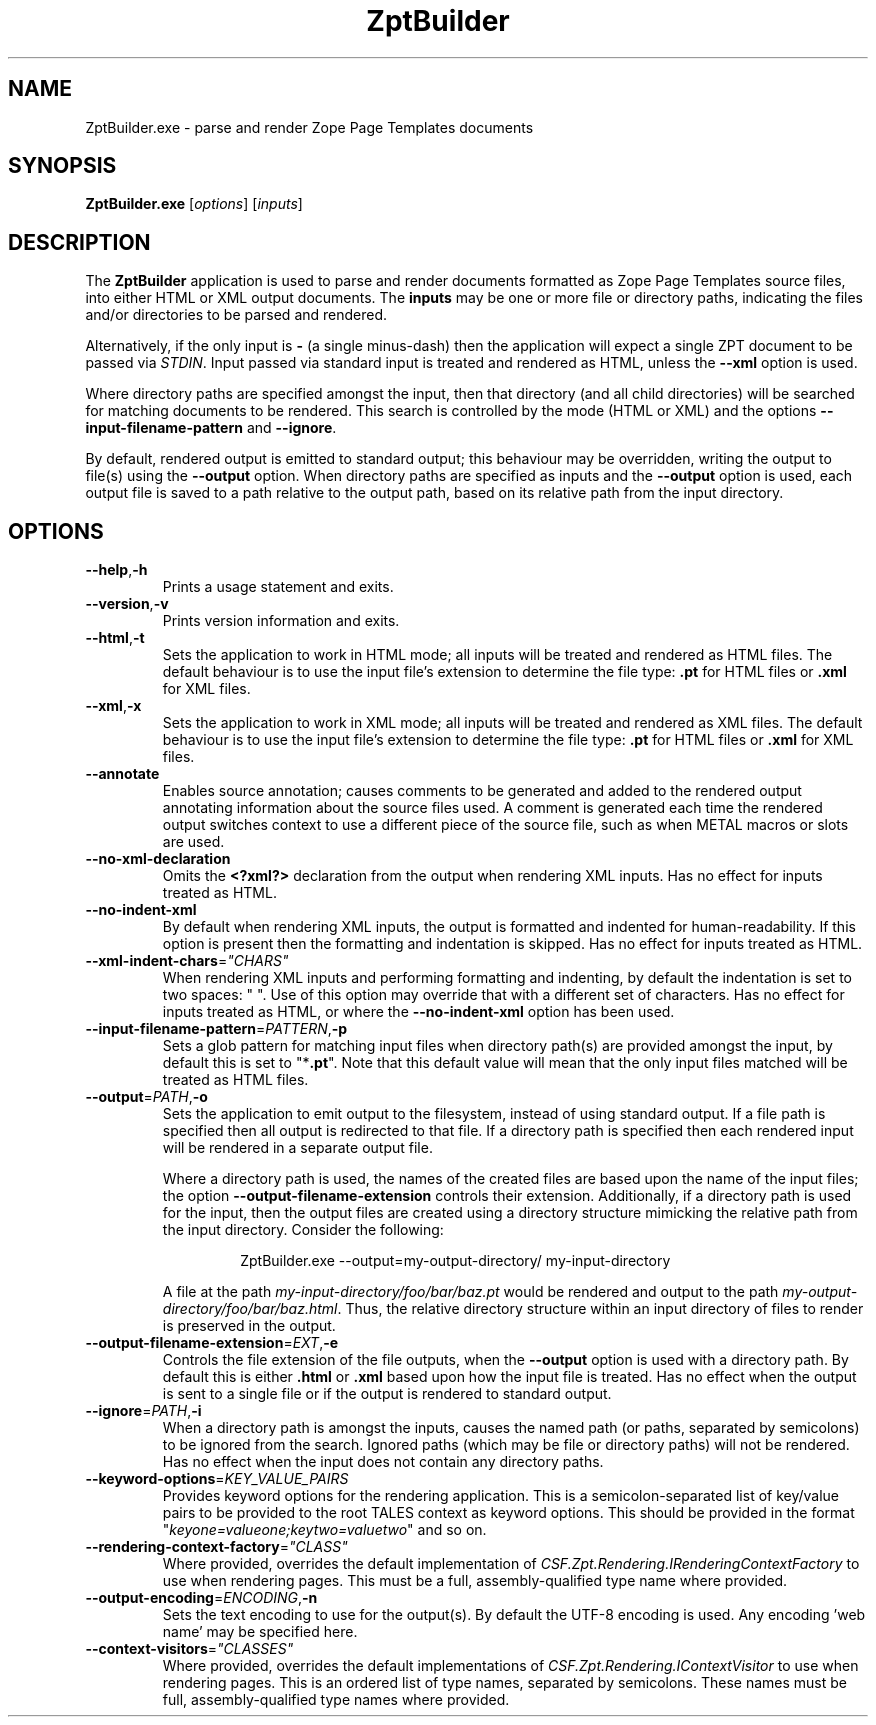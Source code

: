 .TH ZptBuilder 1
.SH NAME
ZptBuilder.exe \- parse and render Zope Page Templates documents
.SH SYNOPSIS
.B ZptBuilder.exe
[\fIoptions\fR]
[\fIinputs\fR]
.SH DESCRIPTION
The \fBZptBuilder\fR application is used to parse and render documents formatted as Zope Page Templates source files, into either HTML or XML output documents.
The \fBinputs\fR may be one or more file or directory paths, indicating the files and/or directories to be parsed and rendered.
.PP
Alternatively, if the only input is \fB\-\fR (a single minus\-dash) then the application will expect a single ZPT document to be passed via \fISTDIN\fR.
Input passed via standard input is treated and rendered as HTML, unless the \fB\-\-xml\fR option is used.
.PP
Where directory paths are specified amongst the input, then that directory (and all child directories) will be searched for matching documents to be rendered.
This search is controlled by the mode (HTML or XML) and the options \fB\-\-input\-filename\-pattern\fR and \fB\-\-ignore\fR.
.PP
By default, rendered output is emitted to standard output; this behaviour may be overridden, writing the output to file(s) using the \fB\-\-output\fR option.
When directory paths are specified as inputs and the \fB\-\-output\fR option is used, each output file is saved to a path relative to the output path, based on its relative path from the input directory.
.SH OPTIONS
.TP
.BR \-\-help\fR,\fB\-h
Prints a usage statement and exits.
.TP
.BR \-\-version\fR,\fB\-v
Prints version information and exits.
.TP
.BR \-\-html\fR,\fB-t
Sets the application to work in HTML mode; all inputs will be treated and rendered as HTML files.
The default behaviour is to use the input file's extension to determine the file type: \fB.pt\fR for HTML files or \fB.xml\fR for XML files.
.TP
.BR \-\-xml\fR,\fB-x
Sets the application to work in XML mode; all inputs will be treated and rendered as XML files.
The default behaviour is to use the input file's extension to determine the file type: \fB.pt\fR for HTML files or \fB.xml\fR for XML files.
.TP
.BR \-\-annotate
Enables source annotation; causes comments to be generated and added to the rendered output annotating information about the source files used.
A comment is generated each time the rendered output switches context to use a different piece of the source file, such as when METAL macros or slots are used.
.TP
.BR \-\-no\-xml\-declaration
Omits the \fB<?xml?>\fR declaration from the output when rendering XML inputs.
Has no effect for inputs treated as HTML.
.TP
.BR \-\-no\-indent\-xml
By default when rendering XML inputs, the output is formatted and indented for human-readability.
If this option is present then the formatting and indentation is skipped.
Has no effect for inputs treated as HTML.
.TP
.BR \-\-xml\-indent\-chars\fR=\fI"CHARS"
When rendering XML inputs and performing formatting and indenting, by default the indentation is set to two spaces: "  ".
Use of this option may override that with a different set of characters.
Has no effect for inputs treated as HTML, or where the \fB\-\-no\-indent\-xml\fR option has been used.
.TP
.BR \-\-input\-filename\-pattern\fR=\fIPATTERN\fR,\fB\-p
Sets a glob pattern for matching input files when directory path(s) are provided amongst the input, by default this is set to "*\fB.pt\fR".
Note that this default value will mean that the only input files matched will be treated as HTML files.
.TP
.BR \-\-output\fR=\fIPATH\fR,\fB\-o
Sets the application to emit output to the filesystem, instead of using standard output.
If a file path is specified then all output is redirected to that file.
If a directory path is specified then each rendered input will be rendered in a separate output file.
.RS
.PP
Where a directory path is used, the names of the created files are based upon the name of the input files; the option \fB\-\-output\-filename\-extension\fR controls their extension.
Additionally, if a directory path is used for the input, then the output files are created using a directory structure mimicking the relative path from the input directory.
Consider the following:
.PP
.nf
.RS
ZptBuilder.exe \-\-output=my\-output\-directory/ my\-input\-directory
.RE
.fi
.PP
A file at the path \fImy\-input\-directory/foo/bar/baz.pt\fR would be rendered and output to the path \fImy\-output\-directory/foo/bar/baz.html\fR.
Thus, the relative directory structure within an input directory of files to render is preserved in the output.
.RE
.TP
.BR \-\-output\-filename\-extension\fR=\fIEXT\fR,\fB-e\fR
Controls the file extension of the file outputs, when the \fB\-\-output\fR option is used with a directory path.
By default this is either \fB.html\fR or \fB.xml\fR based upon how the input file is treated.
Has no effect when the output is sent to a single file or if the output is rendered to standard output.
.TP
.BR \-\-ignore\fR=\fIPATH\fR,\fB-i\fR
When a directory path is amongst the inputs, causes the named path (or paths, separated by semicolons) to be ignored from the search.
Ignored paths (which may be file or directory paths) will not be rendered.
Has no effect when the input does not contain any directory paths.
.TP
.BR \-\-keyword\-options\fR=\fIKEY_VALUE_PAIRS\fR
Provides keyword options for the rendering application.
This is a semicolon-separated list of key/value pairs to be provided to the root TALES context as keyword options.
This should be provided in the format "\fIkeyone=valueone;keytwo=valuetwo\fR" and so on.
.TP
.BR \-\-rendering\-context\-factory\fR=\fI"CLASS"\fR
Where provided, overrides the default implementation of \fICSF.Zpt.Rendering.IRenderingContextFactory\fR to use when rendering pages.
This must be a full, assembly-qualified type name where provided.
.TP
.BR \-\-output\-encoding\fR=\fIENCODING\fR,\fB-n
Sets the text encoding to use for the output(s).
By default the UTF-8 encoding is used.
Any encoding 'web name' may be specified here.
.TP
.BR \-\-context\-visitors\fR=\fI"CLASSES"\fR
Where provided, overrides the default implementations of \fICSF.Zpt.Rendering.IContextVisitor\fR to use when rendering pages.
This is an ordered list of type names, separated by semicolons.
These names must be full, assembly-qualified type names where provided.
